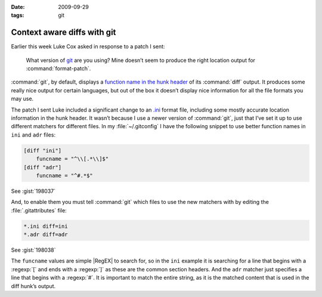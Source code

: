 :date: 2009-09-29
:tags: git

Context aware diffs with git
============================

Earlier this week Luke Cox asked in response to a patch I sent:

    What version of git_ are you using?  Mine doesn’t seem to produce the right
    location output for :command:`format-patch`.

:command:`git`, by default, displays a `function name in the hunk header`_ of
its :command:`diff` output.  It produces some really nice output for certain
languages, but out of the box it doesn’t display nice information for all the
file formats you may use.

The patch I sent Luke included a significant change to an `.ini`_ format file,
including some mostly accurate location information in the hunk header.  It
wasn’t because I use a newer version of :command:`git`, just that I’ve set it
up to use different matchers for different files.  In my :file:`~/.gitconfig`
I have the following snippet to use better function names in ``ini`` and
``adr`` files:

.. code-block:: ini

    [diff "ini"]
        funcname = "^\\[.*\\]$"
    [diff "adr"]
        funcname = "^#.*$"

See :gist:`198037`

And, to enable them you must tell :command:`git` which files to use the new
matchers with by editing the :file:`.gitattributes` file:

.. code-block:: text

    *.ini diff=ini
    *.adr diff=adr

See :gist:`198038`

The ``funcname`` values are simple |RegEX| to search for, so in the ``ini``
example it is searching for a line that begins with a :regexp:`[` and ends with
a :regexp:`]` as these are the common section headers.  And the ``adr`` matcher
just specifies a line that begins with a :regexp:`#`.  It is important to match
the entire string, as it is the matched content that is used in the diff hunk’s
output.

.. _git: http://www.git-scm.com/
.. _function name in the hunk header: http://www.gnu.org/software/diffutils/manual/html_node/C-Function-Headings.html
.. _.ini: http://www.cloanto.com/specs/ini.html
